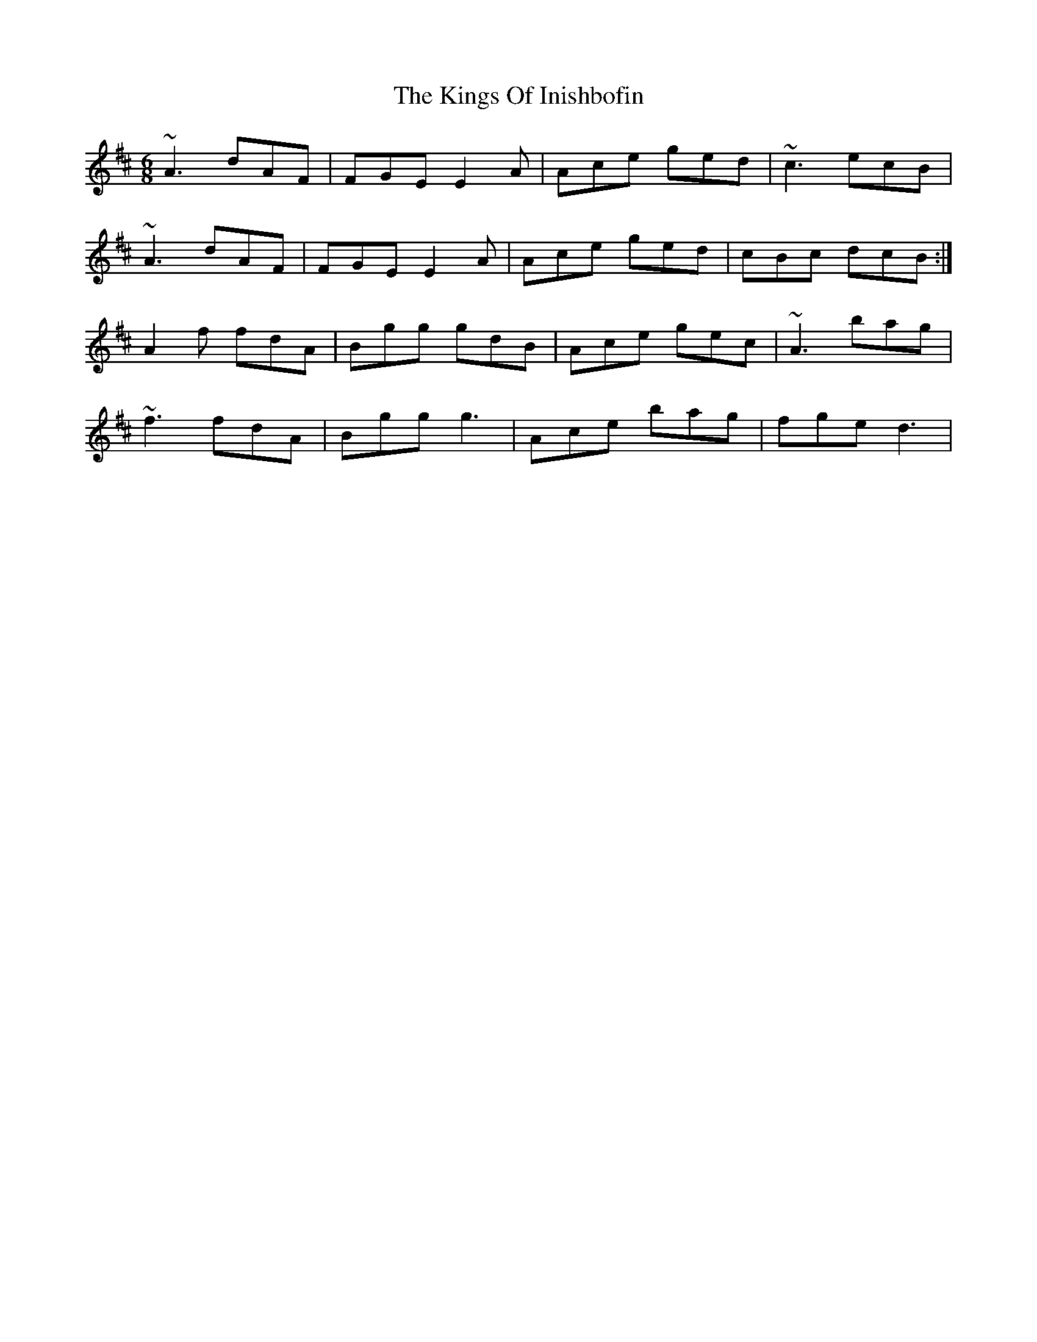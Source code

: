 X: 21806
T: Kings Of Inishbofin, The
R: jig
M: 6/8
K: Dmajor
~A3 dAF|FGE E2A|Ace ged|~c3 ecB|
~A3 dAF|FGE E2A|Ace ged|cBc dcB:|
A2f fdA|Bgg gdB|Ace gec|~A3 bag|
~f3 fdA|Bgg g3|Ace bag|fge d3|

